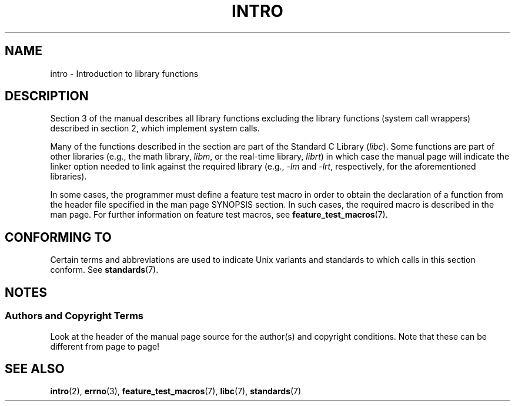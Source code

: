 .\" Copyright (C) 2007 Michael Kerrisk <mtk.manpages@gmail.com>
.\"
.\" Permission is granted to make and distribute verbatim copies of this
.\" manual provided the copyright notice and this permission notice are
.\" preserved on all copies.
.\"
.\" Permission is granted to copy and distribute modified versions of this
.\" manual under the conditions for verbatim copying, provided that the
.\" entire resulting derived work is distributed under the terms of a
.\" permission notice identical to this one.
.\"
.\" Since the Linux kernel and libraries are constantly changing, this
.\" manual page may be incorrect or out-of-date.  The author(s) assume no
.\" responsibility for errors or omissions, or for damages resulting from
.\" the use of the information contained herein.  The author(s) may not
.\" have taken the same level of care in the production of this manual,
.\" which is licensed free of charge, as they might when working
.\" professionally.
.\"
.\" Formatted or processed versions of this manual, if unaccompanied by
.\" the source, must acknowledge the copyright and authors of this work.
.\"
.\" 2007-10-23 mtk, Nearly a complete rewrite of the earlier page.
.TH INTRO 3 2009-02-01 "Linux" "Linux Programmer's Manual"
.SH NAME
intro \- Introduction to library functions
.SH DESCRIPTION
Section 3 of the manual describes all library functions excluding the library
functions (system call wrappers) described in section 2,
which implement system calls.

Many of the functions described in the section are part of the
Standard C Library
.RI ( libc ).
Some functions are part of other libraries (e.g.,
the math library,
.IR libm ,
or the real-time library,
.IR librt )
in which case the manual page will indicate the linker
option needed to link against the required library
(e.g.,
.I \-lm
and
.IR \-lrt ,
respectively,
for the aforementioned libraries).

In some cases,
the programmer must define a feature test macro in order to obtain
the declaration of a function from the header file specified
in the man page SYNOPSIS section.
In such cases, the required macro is described in the man page.
For further information on feature test macros, see
.BR feature_test_macros (7).
.\"
.\" There
.\" are various function groups which can be identified by a letter which
.\" is appended to the chapter number:
.\" .IP (3C)
.\" These functions, the functions from chapter 2 and from chapter 3S are
.\" contained in the C standard library libc, which will be used by
.\" .BR cc (1)
.\" by default.
.\" .IP (3S)
.\" These functions are parts of the
.\" .BR stdio (3)
.\" library.  They are contained in the standard C library libc.
.\" .IP (3M)
.\" These functions are contained in the arithmetic library libm.  They are
.\" used by the
.\" .BR f77 (1)
.\" FORTRAN compiler by default, but not by the
.\" .BR cc (1)
.\" C compiler, which needs the option \fI\-lm\fP.
.\" .IP (3F)
.\" These functions are part of the FORTRAN library libF77.  There are no
.\" special compiler flags needed to use these functions.
.\" .IP (3X)
.\" Various special libraries.  The manual pages documenting their functions
.\" specify the library names.
.SH "CONFORMING TO"
Certain terms and abbreviations are used to indicate Unix variants
and standards to which calls in this section conform.
See
.BR standards (7).
.SH NOTES
.SS Authors and Copyright Terms
Look at the header of the manual page source for the author(s) and copyright
conditions.
Note that these can be different from page to page!
.SH "SEE ALSO"
.BR intro (2),
.BR errno (3),
.BR feature_test_macros (7),
.BR libc (7),
.BR standards (7)
